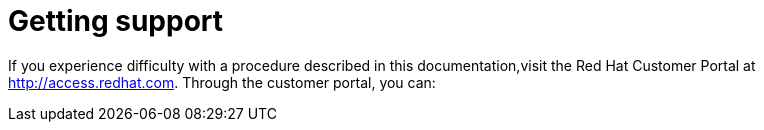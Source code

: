 // Module included in the following assemblies:
//
// serverless-release-notes.adoc

[id="serverless-support_{context}"]
= Getting support

If you experience difficulty with a procedure described in this documentation,visit the Red Hat Customer Portal at http://access.redhat.com. Through the customer portal, you can:

